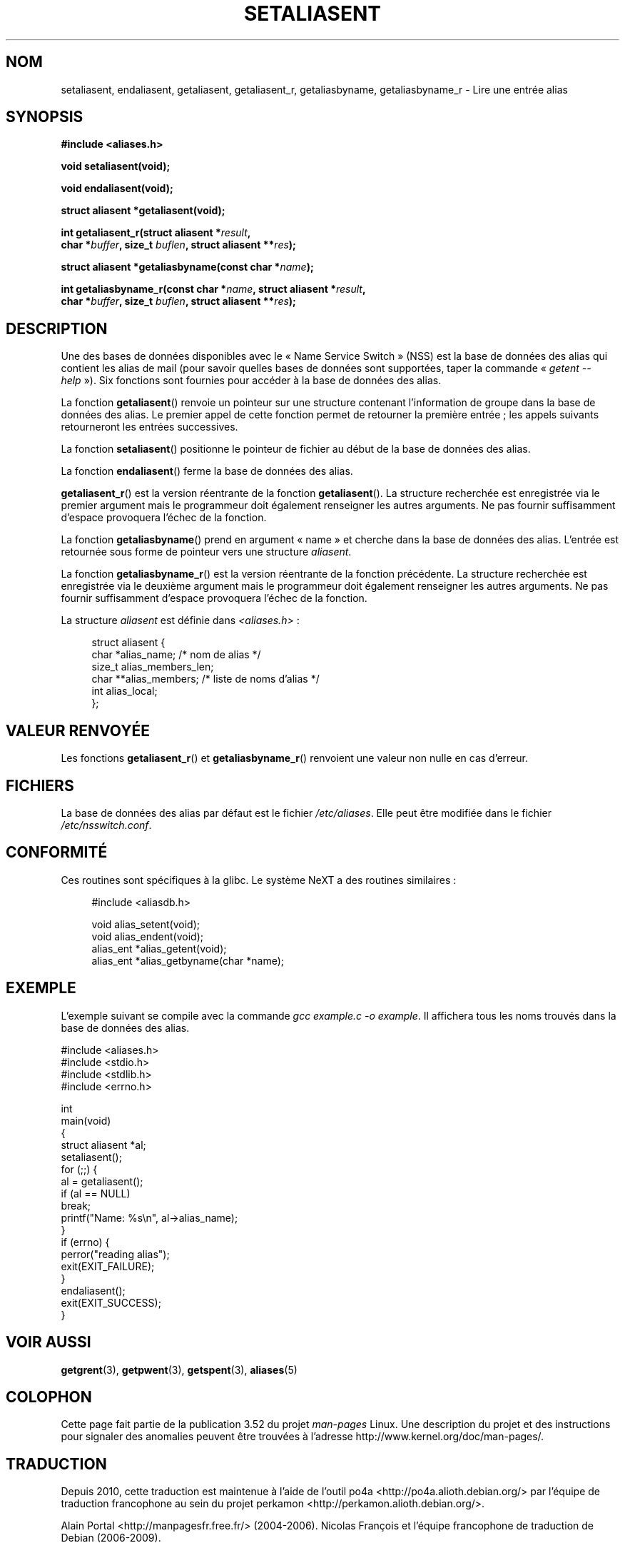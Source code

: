 .\" Copyright 2003 Walter Harms (walter.harms@informatik.uni-oldenburg.de)
.\"
.\" %%%LICENSE_START(GPL_NOVERSION_ONELINE)
.\" Distributed under GPL
.\" %%%LICENSE_END
.\"
.\" Polished a bit, added a little, aeb
.\"
.\"*******************************************************************
.\"
.\" This file was generated with po4a. Translate the source file.
.\"
.\"*******************************************************************
.TH SETALIASENT 3 "9 septembre 2003" GNU "Manuel du programmeur Linux"
.SH NOM
setaliasent, endaliasent, getaliasent, getaliasent_r, getaliasbyname,
getaliasbyname_r \- Lire une entrée alias
.SH SYNOPSIS
\fB#include <aliases.h>\fP
.sp
\fBvoid setaliasent(void);\fP
.sp
\fBvoid endaliasent(void);\fP
.sp
\fBstruct aliasent *getaliasent(void);\fP
.sp
\fBint getaliasent_r(struct aliasent *\fP\fIresult\fP\fB,\fP
.br
\fB char *\fP\fIbuffer\fP\fB, size_t \fP\fIbuflen\fP\fB, struct aliasent **\fP\fIres\fP\fB);\fP
.sp
\fBstruct aliasent *getaliasbyname(const char *\fP\fIname\fP\fB);\fP
.sp
\fBint getaliasbyname_r(const char *\fP\fIname\fP\fB, struct aliasent
*\fP\fIresult\fP\fB,\fP
.br
\fB char *\fP\fIbuffer\fP\fB, size_t \fP\fIbuflen\fP\fB, struct aliasent **\fP\fIres\fP\fB);\fP
.SH DESCRIPTION
Une des bases de données disponibles avec le «\ Name Service Switch\ » (NSS)
est la base de données des alias qui contient les alias de mail (pour savoir
quelles bases de données sont supportées, taper la commande «\ \fIgetent
\-\-help\fP\ »). Six fonctions sont fournies pour accéder à la base de données
des alias.
.PP
La fonction \fBgetaliasent\fP() renvoie un pointeur sur une structure contenant
l'information de groupe dans la base de données des alias. Le premier appel
de cette fonction permet de retourner la première entrée\ ; les appels
suivants retourneront les entrées successives.
.PP
La fonction \fBsetaliasent\fP() positionne le pointeur de fichier au début de
la base de données des alias.
.PP
La fonction \fBendaliasent\fP() ferme la base de données des alias.
.PP
\fBgetaliasent_r\fP() est la version réentrante de la fonction
\fBgetaliasent\fP(). La structure recherchée est enregistrée via le premier
argument mais le programmeur doit également renseigner les autres
arguments. Ne pas fournir suffisamment d'espace provoquera l'échec de la
fonction.
.PP
La fonction \fBgetaliasbyname\fP() prend en argument «\ name\ » et cherche dans
la base de données des alias. L'entrée est retournée sous forme de pointeur
vers une structure \fIaliasent\fP.
.PP
La fonction \fBgetaliasbyname_r\fP() est la version réentrante de la fonction
précédente. La structure recherchée est enregistrée via le deuxième argument
mais le programmeur doit également renseigner les autres arguments. Ne pas
fournir suffisamment d'espace provoquera l'échec de la fonction.
.PP
La structure \fIaliasent\fP est définie dans \fI<aliases.h>\fP\ :
.in +4n
.nf

struct aliasent {
    char    *alias_name;              /* nom de alias */
    size_t   alias_members_len;
    char   **alias_members;           /* liste de noms d'alias */
    int      alias_local;
};
.fi
.in
.SH "VALEUR RENVOYÉE"
Les fonctions \fBgetaliasent_r\fP() et \fBgetaliasbyname_r\fP() renvoient une
valeur non nulle en cas d'erreur.
.SH FICHIERS
La base de données des alias par défaut est le fichier \fI/etc/aliases\fP. Elle
peut être modifiée dans le fichier \fI/etc/nsswitch.conf\fP.
.SH CONFORMITÉ
Ces routines sont spécifiques à la glibc. Le système NeXT a des routines
similaires\ :
.in +4n
.nf

#include <aliasdb.h>

void alias_setent(void);
void alias_endent(void);
alias_ent *alias_getent(void);
alias_ent *alias_getbyname(char *name);
.fi
.in
.SH EXEMPLE
L'exemple suivant se compile avec la commande \fIgcc example.c \-o
example\fP. Il affichera tous les noms trouvés dans la base de données des
alias.
.sp
.nf
#include <aliases.h>
#include <stdio.h>
#include <stdlib.h>
#include <errno.h>

int
main(void)
{
    struct aliasent *al;
    setaliasent();
    for (;;) {
        al = getaliasent();
        if (al == NULL)
            break;
        printf("Name: %s\en", al\->alias_name);
    }
    if (errno) {
        perror("reading alias");
        exit(EXIT_FAILURE);
    }
    endaliasent();
    exit(EXIT_SUCCESS);
}
.fi
.SH "VOIR AUSSI"
.\"
.\" /etc/sendmail/aliases
.\" Yellow Pages
.\" newaliases, postalias
\fBgetgrent\fP(3), \fBgetpwent\fP(3), \fBgetspent\fP(3), \fBaliases\fP(5)
.SH COLOPHON
Cette page fait partie de la publication 3.52 du projet \fIman\-pages\fP
Linux. Une description du projet et des instructions pour signaler des
anomalies peuvent être trouvées à l'adresse
\%http://www.kernel.org/doc/man\-pages/.
.SH TRADUCTION
Depuis 2010, cette traduction est maintenue à l'aide de l'outil
po4a <http://po4a.alioth.debian.org/> par l'équipe de
traduction francophone au sein du projet perkamon
<http://perkamon.alioth.debian.org/>.
.PP
Alain Portal <http://manpagesfr.free.fr/>\ (2004-2006).
Nicolas François et l'équipe francophone de traduction de Debian\ (2006-2009).
.PP
Veuillez signaler toute erreur de traduction en écrivant à
<perkamon\-fr@traduc.org>.
.PP
Vous pouvez toujours avoir accès à la version anglaise de ce document en
utilisant la commande
«\ \fBLC_ALL=C\ man\fR \fI<section>\fR\ \fI<page_de_man>\fR\ ».
